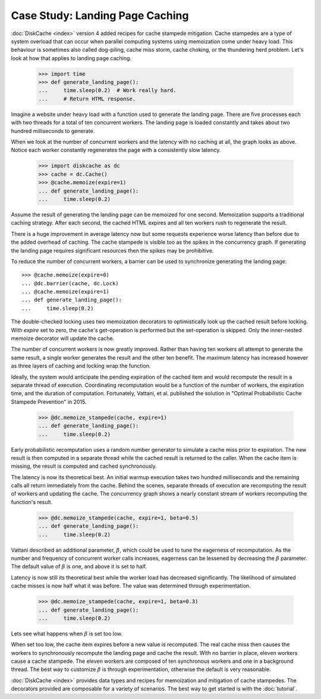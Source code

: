 Case Study: Landing Page Caching
================================

:doc:`DiskCache <index>` version 4 added recipes for cache stampede mitigation.
Cache stampedes are a type of system overload that can occur when parallel
computing systems using memoization come under heavy load. This behaviour is
sometimes also called dog-piling, cache miss storm, cache choking, or the
thundering herd problem. Let's look at how that applies to landing page
caching.

    >>> import time
    >>> def generate_landing_page():
    ...     time.sleep(0.2)  # Work really hard.
    ...     # Return HTML response.

Imagine a website under heavy load with a function used to generate the landing
page. There are five processes each with two threads for a total of ten
concurrent workers. The landing page is loaded constantly and takes about two
hundred milliseconds to generate.

.. image:: _static/no-caching.png

When we look at the number of concurrent workers and the latency with no
caching at all, the graph looks as above. Notice each worker constantly
regenerates the page with a consistently slow latency.

    >>> import diskcache as dc
    >>> cache = dc.Cache()
    >>> @cache.memoize(expire=1)
    ... def generate_landing_page():
    ...     time.sleep(0.2)

Assume the result of generating the landing page can be memoized for one
second. Memoization supports a traditional caching strategy. After each second,
the cached HTML expires and all ten workers rush to regenerate the result.

.. image:: _static/traditional-caching.png

There is a huge improvement in average latency now but some requests experience
worse latency than before due to the added overhead of caching. The cache
stampede is visible too as the spikes in the concurrency graph. If generating
the landing page requires significant resources then the spikes may be
prohibitive.

To reduce the number of concurrent workers, a barrier can be used to
synchronize generating the landing page::

    >>> @cache.memoize(expire=0)
    ... @dc.barrier(cache, dc.Lock)
    ... @cache.memoize(expire=1)
    ... def generate_landing_page():
    ...     time.sleep(0.2)

The double-checked locking uses two memoization decorators to optimistically
look up the cached result before locking. With `expire` set to zero, the
cache's get-operation is performed but the set-operation is skipped. Only the
inner-nested memoize decorator will update the cache.

.. image:: _static/synchronized-locking.png

The number of concurrent workers is now greatly improved. Rather than having
ten workers all attempt to generate the same result, a single worker generates
the result and the other ten benefit. The maximum latency has increased however
as three layers of caching and locking wrap the function.

Ideally, the system would anticipate the pending expiration of the cached item
and would recompute the result in a separate thread of execution.  Coordinating
recomputation would be a function of the number of workers, the expiration
time, and the duration of computation. Fortunately, Vattani, et al. published
the solution in "Optimal Probabilistic Cache Stampede Prevention" in 2015.

    >>> @dc.memoize_stampede(cache, expire=1)
    ... def generate_landing_page():
    ...     time.sleep(0.2)

Early probabilistic recomputation uses a random number generator to simulate a
cache miss prior to expiration. The new result is then computed in a separate
thread while the cached result is returned to the caller. When the cache item
is missing, the result is computed and cached synchronously.

.. image:: _static/early-recomputation.png

The latency is now its theoretical best. An initial warmup execution takes two
hundred milliseconds and the remaining calls all return immediately from the
cache. Behind the scenes, separate threads of execution are recomputing the
result of workers and updating the cache. The concurrency graph shows a nearly
constant stream of workers recomputing the function's result.

    >>> @dc.memoize_stampede(cache, expire=1, beta=0.5)
    ... def generate_landing_page():
    ...     time.sleep(0.2)

Vattani described an additional parameter, :math:`\beta`, which could be used
to tune the eagerness of recomputation. As the number and frequency of
concurrent worker calls increases, eagerness can be lessened by decreasing the
:math:`\beta` parameter. The default value of :math:`\beta` is one, and above
it is set to half.

.. image:: _static/early-recomputation-05.png

Latency is now still its theoretical best while the worker load has decreased
significantly. The likelihood of simulated cache misses is now half what it was
before. The value was determined through experimentation.

    >>> @dc.memoize_stampede(cache, expire=1, beta=0.3)
    ... def generate_landing_page():
    ...     time.sleep(0.2)

Lets see what happens when :math:`\beta` is set too low.

.. image:: _static/early-recomputation-03.png

When set too low, the cache item expires before a new value is recomputed. The
real cache miss then causes the workers to synchronously recompute the landing
page and cache the result. With no barrier in place, eleven workers cause a
cache stampede. The eleven workers are composed of ten synchronous workers and
one in a background thread. The best way to customize :math:`\beta` is through
experimentation, otherwise the default is very reasonable.

:doc:`DiskCache <index>` provides data types and recipes for memoization and
mitigation of cache stampedes. The decorators provided are composable for a
variety of scenarios. The best way to get started is with the :doc:`tutorial`.
